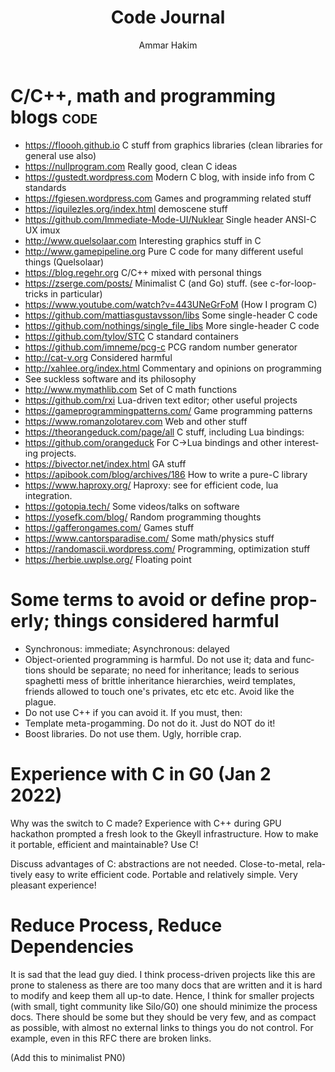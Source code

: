 #+TITLE:     Code Journal
#+AUTHOR:    Ammar Hakim
#+EMAIL:     a.hakim777@gmail.com
#+LANGUAGE:  en
#+STARTUP: overview
#+TAGS: code(c) philo(p) rant(r)

* C/C++, math and programming blogs                                    :code:

- https://floooh.github.io C stuff from graphics libraries (clean libraries for general use also)
- https://nullprogram.com Really good, clean C ideas
- https://gustedt.wordpress.com Modern C blog, with inside info from C standards
- https://fgiesen.wordpress.com Games and programming related stuff
- https://iquilezles.org/index.html demoscene stuff
- https://github.com/Immediate-Mode-UI/Nuklear Single header ANSI-C UX imux
- http://www.quelsolaar.com Interesting graphics stuff in C
- http://www.gamepipeline.org Pure C code for many different useful things (Quelsolaar)
- https://blog.regehr.org C/C++ mixed with personal things
- https://zserge.com/posts/ Minimalist C (and Go) stuff. (see c-for-loop-tricks in particular)
- https://www.youtube.com/watch?v=443UNeGrFoM (How I program C)
- https://github.com/mattiasgustavsson/libs Some single-header C code
- https://github.com/nothings/single_file_libs More single-header C code
- https://github.com/tylov/STC C standard containers
- https://github.com/imneme/pcg-c PCG random number generator
- http://cat-v.org Considered harmful
- http://xahlee.org/index.html Commentary and opinions on programming
- See suckless software and its philosophy
- http://www.mymathlib.com Set of C math functions
- https://github.com/rxi Lua-driven text editor; other useful projects
- https://gameprogrammingpatterns.com/ Game programming patterns
- https://www.romanzolotarev.com Web and other stuff
- https://theorangeduck.com/page/all C stuff, including Lua bindings:
- https://github.com/orangeduck For C->Lua bindings and other
  interesting projects.
- https://bivector.net/index.html GA stuff
- https://apibook.com/blog/archives/186 How to write a pure-C library
- https://www.haproxy.org/ Haproxy: see for efficient code, lua
  integration.
- https://gotopia.tech/ Some videos/talks on software
- https://yosefk.com/blog/ Random programming thoughts
- https://gafferongames.com/ Games stuff
- https://www.cantorsparadise.com/ Some math/physics stuff
- https://randomascii.wordpress.com/ Programming, optimization stuff
- https://herbie.uwplse.org/ Floating point

* Some terms to avoid or define properly; things considered harmful

- Synchronous: immediate; Asynchronous: delayed
- Object-oriented programming is harmful. Do not use it; data and
  functions should be separate; no need for inheritance; leads to
  serious spaghetti mess of brittle inheritance hierarchies, weird
  templates, friends allowed to touch one's privates, etc etc
  etc. Avoid like the plague.
- Do not use  C++ if you can avoid it. If you must, then:
- Template meta-progamming. Do not do it. Just do NOT do it!
- Boost libraries. Do not use them. Ugly, horrible crap. 
  
* Experience with C in G0 (Jan 2 2022)

Why was the switch to C made? Experience with C++ during GPU hackathon
prompted a fresh look to the Gkeyll infrastructure. How to make it
portable, efficient and maintainable? Use C!

Discuss advantages of C: abstractions are not needed. Close-to-metal,
relatively easy to write efficient code. Portable and relatively
simple. Very pleasant experience!

* Reduce Process, Reduce Dependencies

It is sad that the lead guy died. I think process-driven projects like
this are prone to staleness as there are too many docs that are
written and it is hard to modify and keep them all up-to date. Hence,
I think for smaller projects (with small, tight community like
Silo/G0) one should minimize the process docs. There should be some
but they should be very few, and as compact as possible, with almost
no external links to things you do not control. For example, even in
this RFC there are broken links.

(Add this to minimalist PN0)
